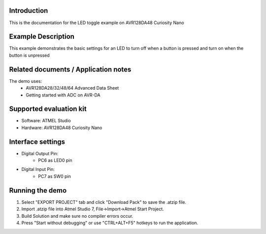 Introduction
============

This is the documentation for the LED toggle example on AVR128DA48 Curiosity Nano

Example Description
===================

This example demonstrates the basic settings for an LED to turn off when a button is pressed and turn on when the button is unpressed

Related documents / Application notes
=====================================

The demo uses:
 - AVR128DA28/32/48/64 Advanced Data Sheet
 - Getting started with ADC on AVR-DA

Supported evaluation kit
========================

- Software: ATMEL Studio
- Hardware: AVR128DA48 Curiosity Nano 

Interface settings
==================
	
- Digital Output Pin:
    - PC6 as LED0 pin

- Digital Input Pin:
    - PC7 as SW0 pin

Running the demo
================

1. Select "EXPORT PROJECT" tab and click "Download Pack" to save the .atzip file.
2. Import .atzip file into Atmel Studio 7, File->Import->Atmel Start Project.
3. Build Solution and make sure no compiler errors occur.
4. Press "Start without debugging" or use "CTRL+ALT+F5" hotkeys to run the application.
